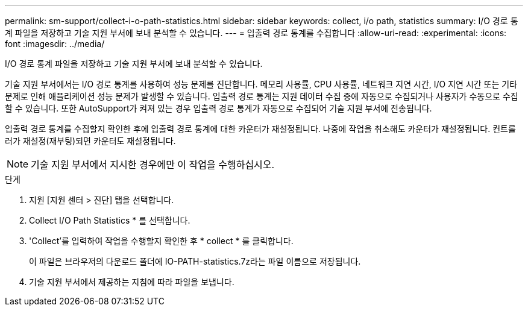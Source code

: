 ---
permalink: sm-support/collect-i-o-path-statistics.html 
sidebar: sidebar 
keywords: collect, i/o path, statistics 
summary: I/O 경로 통계 파일을 저장하고 기술 지원 부서에 보내 분석할 수 있습니다. 
---
= 입출력 경로 통계를 수집합니다
:allow-uri-read: 
:experimental: 
:icons: font
:imagesdir: ../media/


[role="lead"]
I/O 경로 통계 파일을 저장하고 기술 지원 부서에 보내 분석할 수 있습니다.

기술 지원 부서에서는 I/O 경로 통계를 사용하여 성능 문제를 진단합니다. 메모리 사용률, CPU 사용률, 네트워크 지연 시간, I/O 지연 시간 또는 기타 문제로 인해 애플리케이션 성능 문제가 발생할 수 있습니다. 입출력 경로 통계는 지원 데이터 수집 중에 자동으로 수집되거나 사용자가 수동으로 수집할 수 있습니다. 또한 AutoSupport가 켜져 있는 경우 입출력 경로 통계가 자동으로 수집되어 기술 지원 부서에 전송됩니다.

입출력 경로 통계를 수집할지 확인한 후에 입출력 경로 통계에 대한 카운터가 재설정됩니다. 나중에 작업을 취소해도 카운터가 재설정됩니다. 컨트롤러가 재설정(재부팅)되면 카운터도 재설정됩니다.

[NOTE]
====
기술 지원 부서에서 지시한 경우에만 이 작업을 수행하십시오.

====
.단계
. 지원 [지원 센터 > 진단] 탭을 선택합니다.
. Collect I/O Path Statistics * 를 선택합니다.
. 'Collect'를 입력하여 작업을 수행할지 확인한 후 * collect * 를 클릭합니다.
+
이 파일은 브라우저의 다운로드 폴더에 IO-PATH-statistics.7z라는 파일 이름으로 저장됩니다.

. 기술 지원 부서에서 제공하는 지침에 따라 파일을 보냅니다.

